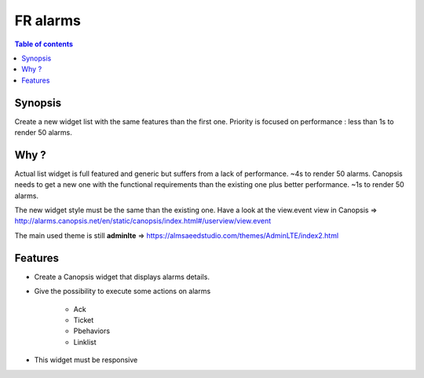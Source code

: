FR alarms
---------

.. contents:: Table of contents


.. image:: ../_static/


Synopsis
========

Create a new widget list with the same features than the first one.  
Priority is focused on performance : less than 1s to render 50 alarms.


Why ?
=====

Actual list widget is full featured and generic but suffers from a lack of performance. ~4s to render 50 alarms.  
Canopsis needs to get a new one with the functional requirements than the existing one plus better performance. ~1s to render 50 alarms.  

The new widget style must be the same than the existing one.  
Have a look at the view.event view in Canopsis => http://alarms.canopsis.net/en/static/canopsis/index.html#/userview/view.event

The main used theme is still **adminlte** => https://almsaeedstudio.com/themes/AdminLTE/index2.html


Features
========

- Create a Canopsis widget that displays alarms details.

- Give the possibility to execute some actions on alarms

    - Ack
    - Ticket
    - Pbehaviors
    - Linklist
    
- This widget must be responsive

